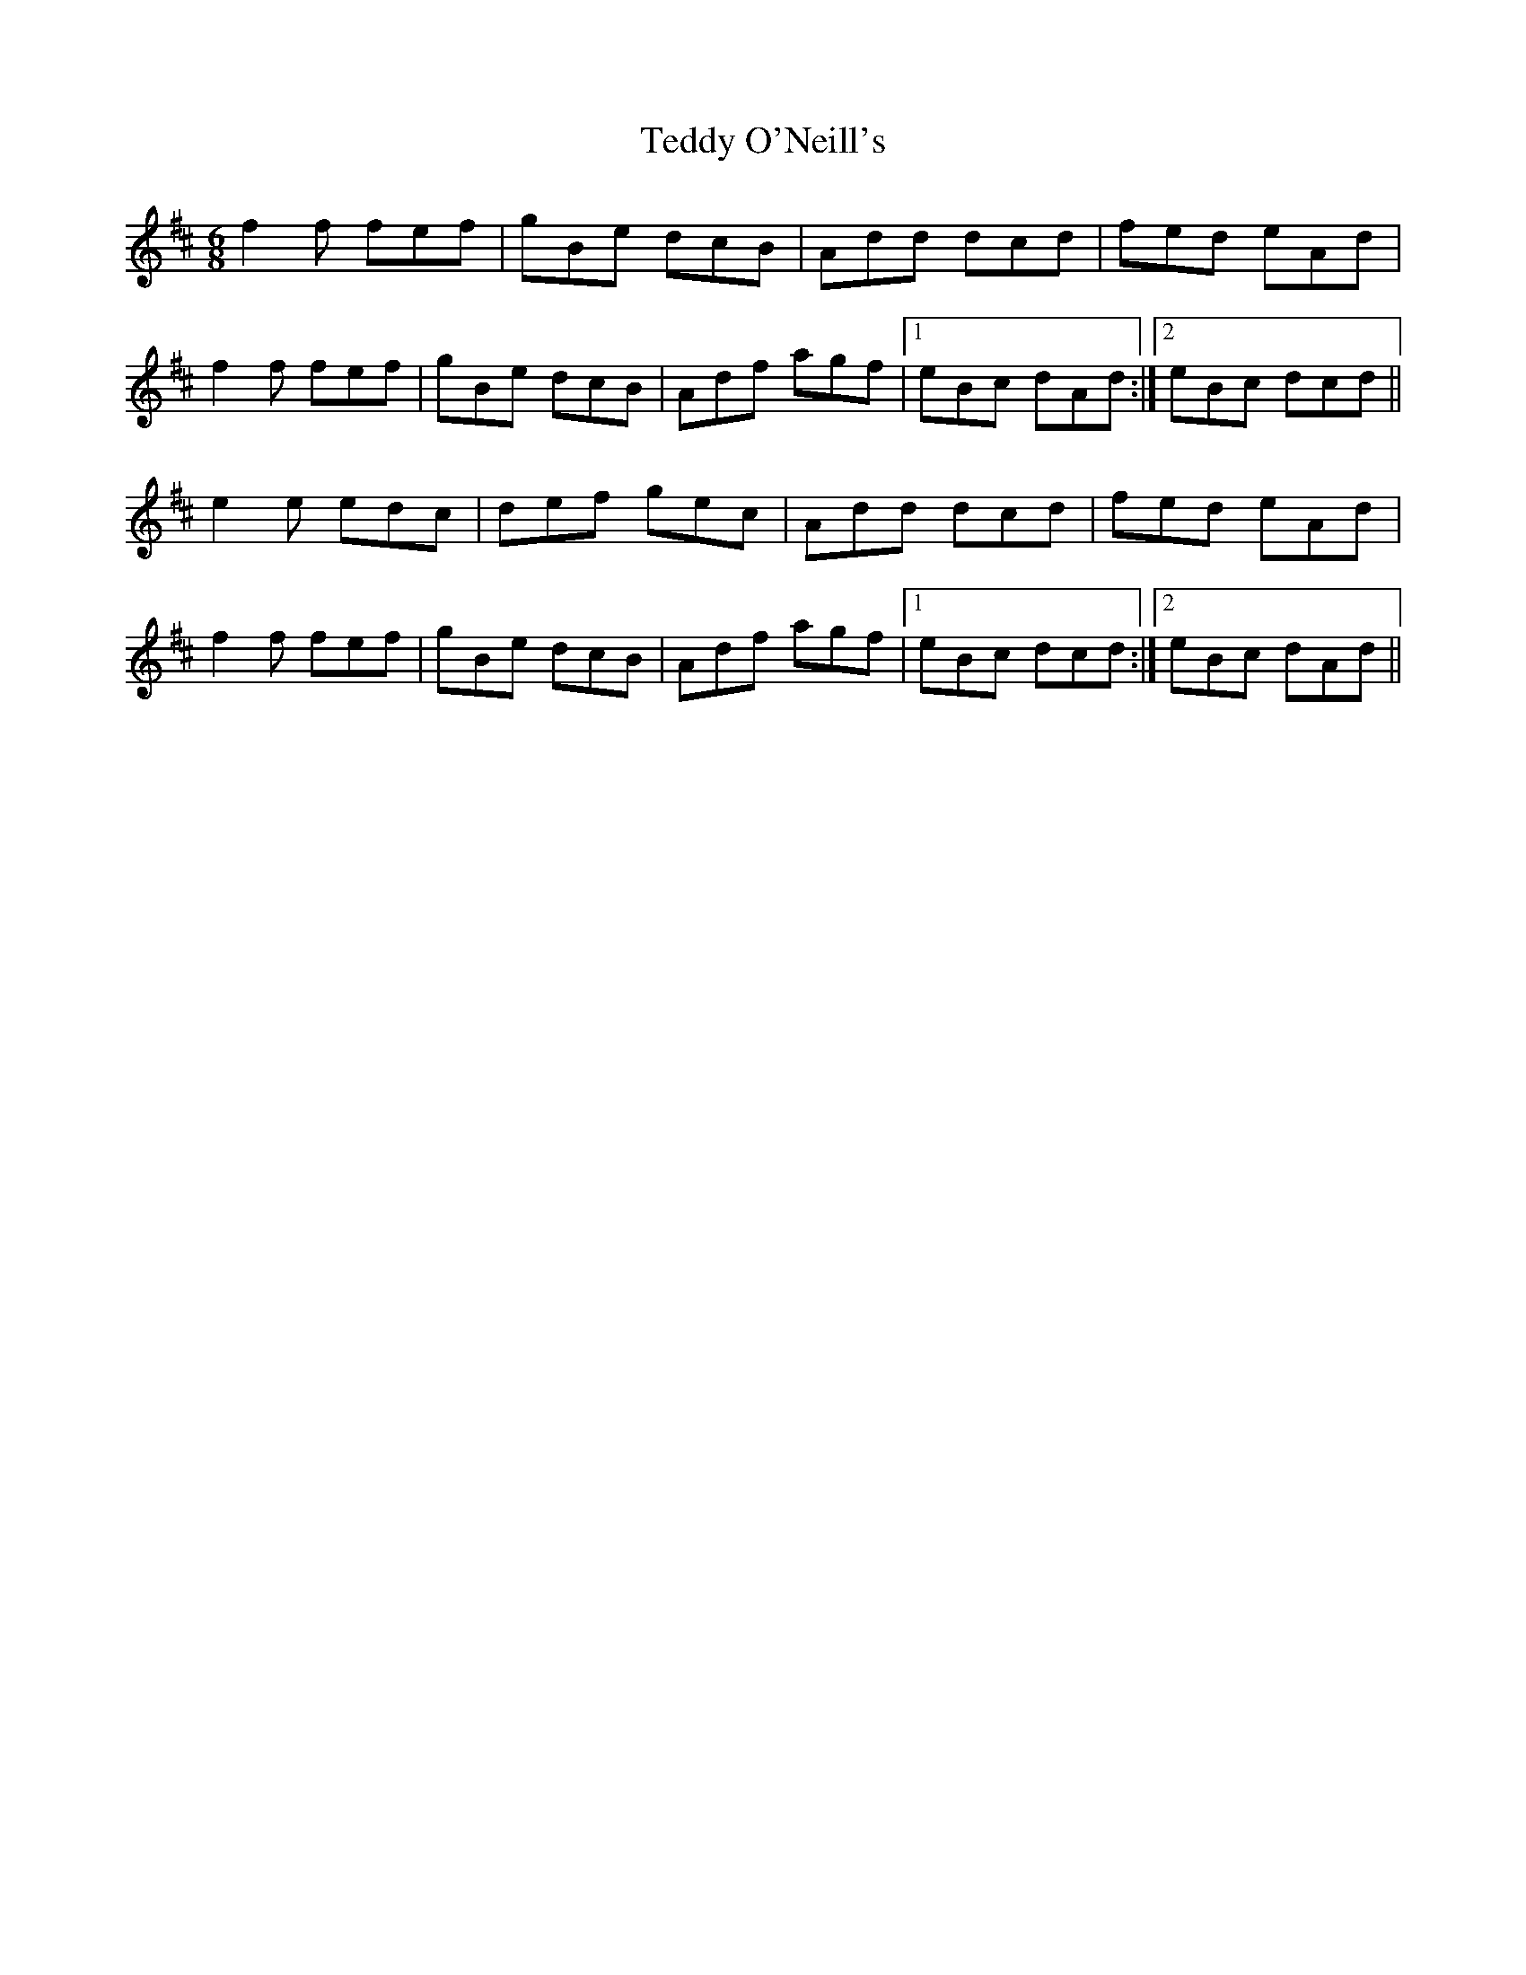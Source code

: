 X: 39571
T: Teddy O'Neill's
R: jig
M: 6/8
K: Dmajor
f2 f fef|gBe dcB|Add dcd|fed eAd|
f2 f fef|gBe dcB|Adf agf|1 eBc dAd:|2 eBc dcd||
e2e edc|def gec|Add dcd|fed eAd|
f2 f fef|gBe dcB|Adf agf|1 eBc dcd:|2 eBc dAd||

